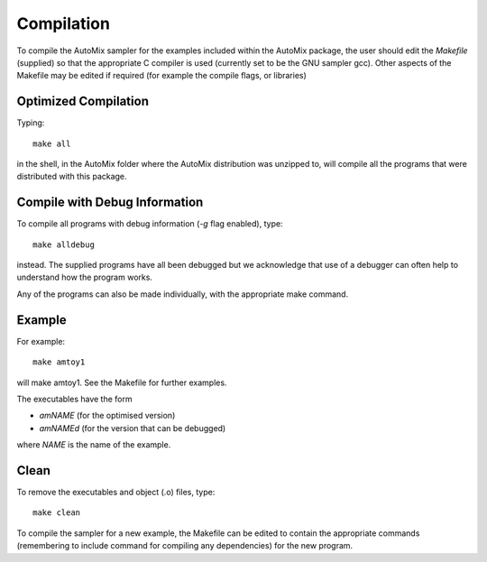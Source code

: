 .. _compile:

Compilation
-----------

To compile the AutoMix sampler for the examples included within the AutoMix package, the user should edit the `Makefile` (supplied) so that the appropriate C compiler is used (currently set to be the GNU sampler gcc). Other aspects of the Makefile may be edited if required (for example the compile flags, or libraries) 

Optimized Compilation
^^^^^^^^^^^^^^^^^^^^^

Typing::

    make all

in the shell, in the AutoMix folder where the AutoMix distribution was unzipped to, will compile all the programs that were distributed with this package.

Compile with Debug Information
^^^^^^^^^^^^^^^^^^^^^^^^^^^^^^

To compile all programs with debug information (`-g` flag enabled), type::

    make alldebug

instead. The supplied programs have all been debugged but we acknowledge that use of a debugger can often help to understand how the program works. 

Any of the programs can also be made individually, with the appropriate make command.

Example
^^^^^^^

For example::

    make amtoy1

will make amtoy1. See the Makefile for further examples.

The executables have the form

* `amNAME` (for the optimised version)
* `amNAMEd` (for the version that can be debugged)

where `NAME` is the name of the example.

Clean
^^^^^

To remove the executables and object (.o) files, type::

    make clean   

To compile the sampler for a new example, the Makefile can be edited to contain the appropriate commands (remembering to include command for compiling any dependencies) for the new program.

